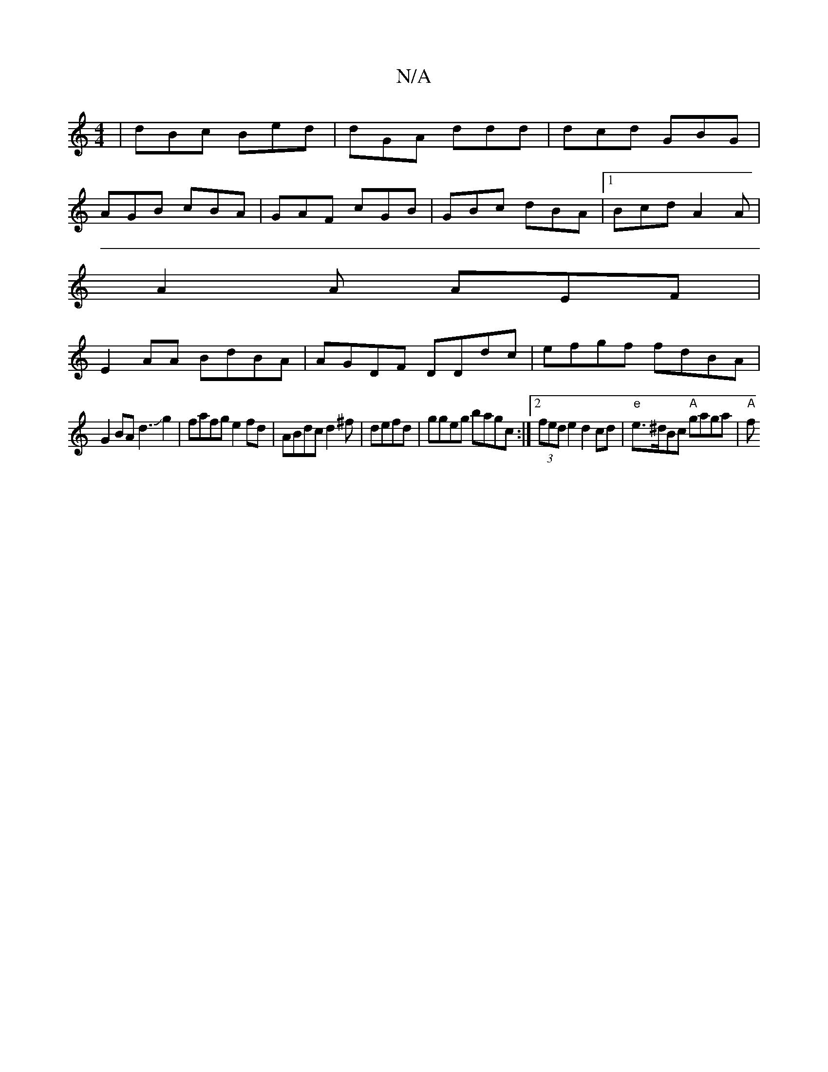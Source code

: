X:1
T:N/A
M:4/4
R:N/A
K:Cmajor
 | dBc Bed | dGA ddd | dcd GBG |
AGB cBA | GAF cGB |GBc dBA |1 Bcd A2A |
A2A AEF|
E2AA BdBA|AGDF DDdc|efgf fdBA|
G2 BA d3Jg2 | fafg e2fd|ABdc d2^f|defd|ggeg bagc:|2 (3fed e2d2cd|"e"e>^dBc "A"gaga|"A"f